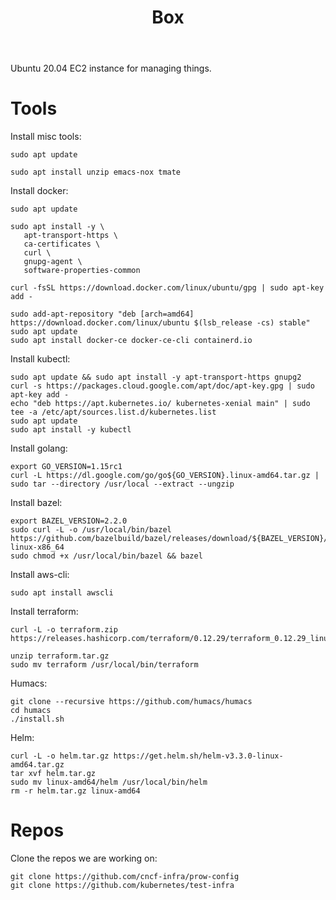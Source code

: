 #+TITLE: Box

Ubuntu 20.04 EC2 instance for managing things.

* Tools
  
Install misc tools:
#+begin_src shell
  sudo apt update

  sudo apt install unzip emacs-nox tmate
#+end_src

Install docker:
#+begin_src shell
  sudo apt update

  sudo apt install -y \
     apt-transport-https \
     ca-certificates \
     curl \
     gnupg-agent \
     software-properties-common

  curl -fsSL https://download.docker.com/linux/ubuntu/gpg | sudo apt-key add -

  sudo add-apt-repository "deb [arch=amd64] https://download.docker.com/linux/ubuntu $(lsb_release -cs) stable"
  sudo apt update
  sudo apt install docker-ce docker-ce-cli containerd.io
#+end_src

Install kubectl:
#+begin_src shell
  sudo apt update && sudo apt install -y apt-transport-https gnupg2
  curl -s https://packages.cloud.google.com/apt/doc/apt-key.gpg | sudo apt-key add -
  echo "deb https://apt.kubernetes.io/ kubernetes-xenial main" | sudo tee -a /etc/apt/sources.list.d/kubernetes.list
  sudo apt update
  sudo apt install -y kubectl
#+end_src

Install golang:
#+begin_src shell
  export GO_VERSION=1.15rc1
  curl -L https://dl.google.com/go/go${GO_VERSION}.linux-amd64.tar.gz | sudo tar --directory /usr/local --extract --ungzip
#+end_src

#+RESULTS:
#+begin_example
#+end_example

Install bazel:
#+begin_src shell
  export BAZEL_VERSION=2.2.0
  sudo curl -L -o /usr/local/bin/bazel https://github.com/bazelbuild/bazel/releases/download/${BAZEL_VERSION}/bazel-${BAZEL_VERSION}-linux-x86_64
  sudo chmod +x /usr/local/bin/bazel && bazel
#+end_src

#+RESULTS:
#+begin_example
                                                           [bazel release 2.2.0]
Usage: bazel <command> <options> ...

Available commands:
  analyze-profile     Analyzes build profile data.
  aquery              Analyzes the given targets and queries the action graph.
  build               Builds the specified targets.
  canonicalize-flags  Canonicalizes a list of bazel options.
  clean               Removes output files and optionally stops the server.
  coverage            Generates code coverage report for specified test targets.
  cquery              Loads, analyzes, and queries the specified targets w/ configurations.
  dump                Dumps the internal state of the bazel server process.
  fetch               Fetches external repositories that are prerequisites to the targets.
  help                Prints help for commands, or the index.
  info                Displays runtime info about the bazel server.
  license             Prints the license of this software.
  mobile-install      Installs targets to mobile devices.
  print_action        Prints the command line args for compiling a file.
  query               Executes a dependency graph query.
  run                 Runs the specified target.
  shutdown            Stops the bazel server.
  sync                Syncs all repositories specified in the workspace file
  test                Builds and runs the specified test targets.
  version             Prints version information for bazel.

Getting more help:
  bazel help <command>
                   Prints help and options for <command>.
  bazel help startup_options
                   Options for the JVM hosting bazel.
  bazel help target-syntax
                   Explains the syntax for specifying targets.
  bazel help info-keys
                   Displays a list of keys used by the info command.
#+end_example

Install aws-cli:
#+begin_src shell
  sudo apt install awscli
#+end_src

Install terraform:
#+begin_src shell
  curl -L -o terraform.zip https://releases.hashicorp.com/terraform/0.12.29/terraform_0.12.29_linux_amd64.zip

  unzip terraform.tar.gz
  sudo mv terraform /usr/local/bin/terraform
#+end_src

Humacs:
#+begin_src shell
  git clone --recursive https://github.com/humacs/humacs
  cd humacs
  ./install.sh
#+end_src

Helm:
#+begin_src shell
  curl -L -o helm.tar.gz https://get.helm.sh/helm-v3.3.0-linux-amd64.tar.gz
  tar xvf helm.tar.gz
  sudo mv linux-amd64/helm /usr/local/bin/helm
  rm -r helm.tar.gz linux-amd64
#+end_src

#+RESULTS:
#+begin_example
linux-amd64/
linux-amd64/README.md
linux-amd64/helm
linux-amd64/LICENSE
#+end_example

* Repos

Clone the repos we are working on:
#+begin_src shell
  git clone https://github.com/cncf-infra/prow-config
  git clone https://github.com/kubernetes/test-infra
#+end_src
